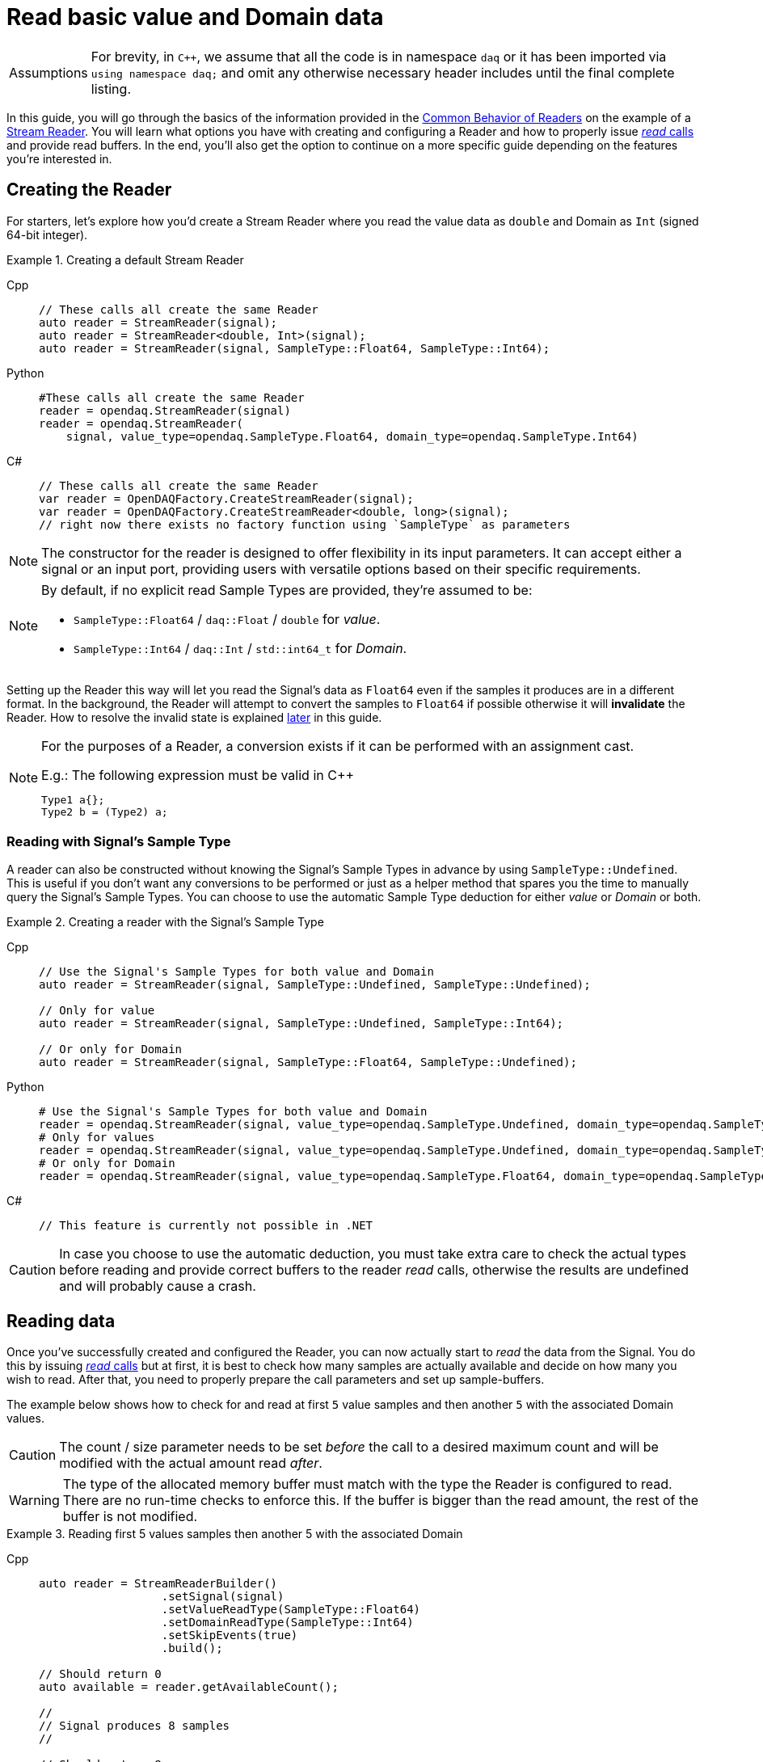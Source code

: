 = Read basic value and Domain data

:tip-caption: Assumptions
[TIP]
====
For brevity, in `C++`, we assume that all the code is in namespace `daq` or it has been imported via `using namespace daq;` and omit any otherwise necessary header includes until the final complete listing.
====

In this guide, you will go through the basics of the information provided in the xref:knowledge_base:readers.adoc#common_behavior[Common Behavior of Readers] on the example of a xref:knowledge_base:readers.adoc#stream_reader[Stream Reader].
You will learn what options you have with creating and configuring a Reader and how to properly issue xref:knowledge_base:readers.adoc#read_calls[_read_ calls] and provide read buffers.
In the end, you'll also get the option to continue on a more specific guide depending on the features you're interested in.

== Creating the Reader

For starters, let's explore how you'd create a Stream Reader where you read the value data as `double` and Domain as `Int` (signed 64-bit integer).

[#create]
.Creating a default Stream Reader
[tabs]
====
Cpp::
+
[source,cpp]
----
// These calls all create the same Reader
auto reader = StreamReader(signal);
auto reader = StreamReader<double, Int>(signal);
auto reader = StreamReader(signal, SampleType::Float64, SampleType::Int64);
----
Python::
+
[source,python]
----
#These calls all create the same Reader
reader = opendaq.StreamReader(signal)
reader = opendaq.StreamReader(
    signal, value_type=opendaq.SampleType.Float64, domain_type=opendaq.SampleType.Int64)
----
C#::
+
[source,csharp]
----
// These calls all create the same Reader
var reader = OpenDAQFactory.CreateStreamReader(signal);
var reader = OpenDAQFactory.CreateStreamReader<double, long>(signal);
// right now there exists no factory function using `SampleType` as parameters
----
====

[NOTE]
====
The constructor for the reader is designed to offer flexibility in its input parameters. It can accept either a signal or an input port, providing users with versatile options based on their specific requirements.
====

[NOTE]
====
By default, if no explicit read Sample Types are provided, they're assumed to be:

* `SampleType::Float64` / `daq::Float` / `double` for _value_.
* `SampleType::Int64` / `daq::Int` / `std::int64_t` for _Domain_.
====

Setting up the Reader this way will let you read the Signal's data as `Float64` even if the samples it produces are in a different format.
In the background, the Reader will attempt to convert the samples to `Float64` if possible otherwise it will *invalidate* the Reader.
How to resolve the invalid state is explained <<invalidation,later>> in this guide.

[#reader_auto_conversion]
[NOTE]
====
For the purposes of a Reader, a conversion exists if it can be performed with an assignment cast.

.E.g.: The following expression must be valid in C++
----
Type1 a{};
Type2 b = (Type2) a;
----
====

=== Reading with Signal's Sample Type

A reader can also be constructed without knowing the Signal's Sample Types in advance by using `SampleType::Undefined`.
This is useful if you don't want any conversions to be performed or just as a helper method that spares you the time to manually query the Signal's Sample Types. You can choose to use the automatic Sample Type deduction for either _value_ or _Domain_ or both.

.Creating a reader with the Signal's Sample Type
[tabs]
====
Cpp::
+
[source,cpp]
----
// Use the Signal's Sample Types for both value and Domain
auto reader = StreamReader(signal, SampleType::Undefined, SampleType::Undefined);

// Only for value
auto reader = StreamReader(signal, SampleType::Undefined, SampleType::Int64);

// Or only for Domain
auto reader = StreamReader(signal, SampleType::Float64, SampleType::Undefined);
----
Python::
+
[source,python]
----
# Use the Signal's Sample Types for both value and Domain
reader = opendaq.StreamReader(signal, value_type=opendaq.SampleType.Undefined, domain_type=opendaq.SampleType.Undefined)
# Only for values
reader = opendaq.StreamReader(signal, value_type=opendaq.SampleType.Undefined, domain_type=opendaq.SampleType.Int64)
# Or only for Domain
reader = opendaq.StreamReader(signal, value_type=opendaq.SampleType.Float64, domain_type=opendaq.SampleType.Undefined)
----
C#::
+
[source,csharp]
----
// This feature is currently not possible in .NET
----
====

[CAUTION]
In case you choose to use the automatic deduction, you must take extra care to check the actual types before reading and provide correct buffers to the reader _read_ calls, otherwise the results are undefined and will probably cause a crash.

[#reading_data]
== Reading data
Once you've successfully created and configured the Reader, you can now actually start to _read_ the data from the Signal.
You do this by issuing xref:knowledge_base:readers.adoc#read_calls[_read_ calls] but at first, it is best to check how many samples are actually available and decide on how many you wish to read.
After that, you need to properly prepare the call parameters and set up sample-buffers.

The example below shows how to check for and read at first `5` value samples and then another `5` with the associated Domain values.

[CAUTION]
The count / size parameter needs to be set _before_ the call to a desired maximum count and will be modified with the actual amount read _after_.

[WARNING]
The type of the allocated memory buffer must match with the type the Reader is configured to read.
There are no run-time checks to enforce this.
If the buffer is bigger than the read amount, the rest of the buffer is not modified.

.Reading first 5 values samples then another 5 with the associated Domain
[tabs]
====
Cpp::
+
[source,cpp]
----
auto reader = StreamReaderBuilder()
                  .setSignal(signal)
                  .setValueReadType(SampleType::Float64)
                  .setDomainReadType(SampleType::Int64)
                  .setSkipEvents(true)
                  .build();

// Should return 0
auto available = reader.getAvailableCount();

//
// Signal produces 8 samples
//

// Should return 8
available = reader.getAvailableCount();

SizeT readCount{5};
double values[5]{};
reader.read(values, &readCount);

std::cout << "Read " << readCount << " values" << std::endl;
for (double value : values)
{
    std::cout << value << std::endl;
}

readCount = 5;
double newValues[5];
Int newDomain[5];
reader.readWithDomain(newValues, newDomain, &readCount);

// `readCount` should now be 3
std::cout << "Read another " << readCount << " value and Domain samples" << std::endl;
for (SizeT i = 0; i < readCount; ++i)
{
    std::cout << newValues[i] << ", " << newDomain[i] << std::endl;
}
----
Python::
+
[source,python]
----
reader = opendaq.StreamReader(signal)

# Should be 0
available = reader.available_count

# Signal produces 8 samples

# Should be 8
available = reader.available_count

values = reader.read(5)
print(f'Read {len(values)} samples:')
print(values)

to_read = 5
values, domain = reader.read_with_domain(to_read)

# Should be 3
to_read = len(values)
print(f'Read another {to_read} samples with domain:')
for value, domain in zip(values, domain):
    print(domain, value)
----
C#::
+
[source,csharp]
----
var reader = OpenDAQFactory.CreateStreamReader<double, long>(signal);

// Should return 0
var available = reader.AvailableCount;

//
// Signal produces 8 samples
//

// Should return 8
available = reader.AvailableCount;

nuint readCount = 5;
double[] values = new double[5];
reader.Read(values, ref readCount);

Console.WriteLine($"Read {readCount} values");
foreach (double value in values)
{
    Console.WriteLine(value);
}

readCount = 5;
double[] newValues = new double[5];
long[] newDomain = new long[5];
reader.ReadWithDomain(newValues, newDomain, ref readCount);

// `readCount` should now be 3
Console.WriteLine($"Read another {readCount} value and Domain samples");
for (nuint i = 0; i < readCount; ++i)
{
    Console.WriteLine($"{newValues[i]}, {newDomain[i]}");
}
----
====

As you can see in the example on the second _read_, the Stream Reader didn't wait for the full `5` samples and returned only the currently available ones.
The `count` parameter in the _read_ calls should always be the *maximum* number of samples the reader should read, and the sample-buffers must be big enough a contiguous block to fit at least this number of samples.
The Reader makes no checks if this is actually the case and assumes the user provided a buffer of proper size.
If this isn't the case, it will write past the end and will probably cause stack or heap corruption resulting in an `Access Violation` or `Segmentation Fault`.

[#descriptor_changed]
== Handling Signal changes
The xref:knowledge_base:signals.adoc[Signal] stores the information about itself and its data in a xref:knowledge_base:signals.adoc#data_descriptor[Data Descriptor].
Each time any of the Signal information changes, it creates an xref:glossary:glossary.adoc#event_packet[Event Packet] with the id of xref:knowledge_base:packets.adoc#descriptor_changed[`"DATA_DESCRIPTOR_CHANGED"`].
The user can react to these changes by installing a callback as shown below.

The event contains two Data Descriptors, one for value and one for Domain, each of which can be `null` if unchanged, but not both.
The Reader first forwards the descriptors to their respective internal data-readers to update their information and check if the data can still be converted to the requested Sample Types. Then it returns the Reader Status with event Packet and status of data conversion.

.Reacting to a Data Descriptor changed event
[tabs]
====
Cpp::
+
[source,cpp]
----
// Signal Sample Type value is `Float64`

auto reader = StreamReaderBuilder()
              .setSignal(signal)
              .setValueReadType(SampleType::Float64)
              .setDomainReadType(SampleType::Int64)
              .setSkipEvents(true)
              .build();

// Signal produces 2 samples { 1.1, 2.2 }

//
// The value Sample Type of the `signal` changes from `Float64` to `Int32`
//

// Signal produces 2 samples { 3, 4 }

// If Descriptor has changed, Reader will return Reader status with that event
// Call succeeds and results in 2 samples { 1.1, 2.2 }
SizeT count{5};
double values[5]{};
auto status = reader.read(values, &count);
assert(status.getReadStatus() == ReadStatus::Event);

// The subsequent call succeeds because `Int32` is convertible to `Float64`
// and results in 2 samples { 3.0, 4.0 }
reader.read(values, &count);

//
// The value Sample Type of the `signal` changes from `Int32` to `Int64`
//

// Signal produces 2 samples { 5, 6 }

// Reader reads 0 values and returns status with new Event Packet
SizeT newCount{2};
double newValues[2]{};
auto newStatus = reader.read(newValues, &newCount);
assert(newCount == 0u);
assert(newStatus.getReadStatus() == ReadStatus::Event);
----
====

[#invalidation]
== Reader invalidation and reuse
Once the Reader falls into an *__invalid__* state, it can't be used to read data anymore and all attempts to do so will result the Reader status with `getValid` equal to `false`.
The only way to resolve this is to pass the Reader to a new Reader instance with valid Sample Types and settings.
This enables the new reader to reuse the xref:knowledge_base:data_path.adoc#connection[Connection] from the invalidated one and as such, provides the ability to losslessly continue reading.
You can also reuse a valid Reader, for example, if you want to change the read Sample Type or change any other configuration that is immutable after creating a Reader.
This will make the old reader invalid.

.Reusing a Reader
[tabs]
====
Cpp::
+
[source,cpp]
----
auto reader = StreamReaderBuilder()
              .setSignal(signal)
              .setValueReadType(SampleType::Int64)
              .setDomainReadType(SampleType::Int64)
              .setSkipEvents(true)
              .build();

// Signal produces 5 samples { 1, 2, 3, 4, 5 }

SizeT count{2};
Int values[2]{};
reader.read(values, &count);  // count = 2, values = { 1, 2 }

// Reuse the Reader
auto newReader = StreamReaderFromExisting<double, Int>(reader);

// New Reader successfully continues on from previous Reader's position
count = 2;
double newValues[2]{};
newReader.read(newValues, &count);  // count = 2, values = { 3.0, 4.0 }

// The old Reader has been invalidated when reused by a new one
count = 2;
Int oldValues[2]{};
auto status = reader.read(oldValues, &count);
assert(status.getValid() == false);
----
====

== Related guides

* xref:howto_read_last_n_samples.adoc[]
* xref:howto_read_with_timestamps.adoc[]
* xref:howto_read_aligned_signals.adoc[]
* xref:howto_read_with_timeouts.adoc[]


== Full listing

The following is a self-contained file with all the above examples of Reader basics.
To properly illustrate the point and provide reproducibility, the data is manually generated, but the same should hold when connecting to a real device.

.Full listing
[tabs]
====
Cpp::
+
[source,cpp]
----
#include <opendaq/context_factory.h>
#include <opendaq/data_rule_factory.h>
#include <opendaq/packet_factory.h>
#include <opendaq/reader_exceptions.h>
#include <opendaq/reader_factory.h>
#include <opendaq/scheduler_factory.h>
#include <opendaq/signal_factory.h>

#include <cassert>
#include <iostream>

using namespace daq;

SignalConfigPtr setupExampleSignal();
SignalPtr setupExampleDomain(const SignalPtr& value);
DataPacketPtr createPacketForSignal(const SignalPtr& signal, SizeT numSamples, Int offset = 0);
DataDescriptorPtr setupDescriptor(SampleType type, const DataRulePtr& rule = nullptr);

/*
 * Example 1: These calls all create the same Reader
 */
void example1(const SignalConfigPtr& signal)
{
    auto reader1 = StreamReader(signal);
    auto reader2 = StreamReader<double, Int>(signal);
    auto reader3 = StreamReader(signal, SampleType::Float64, SampleType::Int64);

    // For value
    assert(reader1.getValueReadType() == SampleType::Float64);
    assert(reader2.getValueReadType() == SampleType::Float64);
    assert(reader3.getValueReadType() == SampleType::Float64);

    // For Domain
    assert(reader1.getDomainReadType() == SampleType::Int64);
    assert(reader2.getDomainReadType() == SampleType::Int64);
    assert(reader3.getDomainReadType() == SampleType::Int64);
}

/*
 * Example 2: Creating a Reader with the Signal’s Sample Type
 */
void example2(const SignalConfigPtr& signal)
{
    // Use the Signal's Sample Types for both value and Domain
    auto reader1 = StreamReader(signal, SampleType::Undefined, SampleType::Undefined);
    assert(reader1.getValueReadType() == SampleType::Undefined);
    assert(reader1.getDomainReadType() == SampleType::Undefined);

    // Only for value
    auto reader2 = StreamReader(signal, SampleType::Undefined, SampleType::Int64);
    assert(reader2.getValueReadType() == SampleType::Undefined);
    assert(reader2.getDomainReadType() == SampleType::Int64);

    // Or only for Domain
    auto reader3 = StreamReader(signal, SampleType::Float64, SampleType::Undefined);
    assert(reader3.getValueReadType() == SampleType::Float64);
    assert(reader3.getDomainReadType() == SampleType::Undefined);
}

/*
 * Example 3: Reading basic value and Domain data
 */
void example3(const SignalConfigPtr& signal)
{
    auto reader = StreamReaderBuilder()
                      .setSignal(signal)
                      .setValueReadType(SampleType::Float64)
                      .setDomainReadType(SampleType::Int64)
                      .setSkipEvents(true)
                      .build();

    // Should return 0
    [[maybe_unused]] auto available = reader.getAvailableCount();
    assert(available == 0u);

    //
    // Signal produces 8 samples
    //
    auto packet1 = createPacketForSignal(signal, 8);
    signal.sendPacket(packet1);

    // Should return 8
    available = reader.getAvailableCount();
    assert(available == 8u);

    SizeT readCount{5};
    double values[5]{};
    reader.read(values, &readCount);

    std::cout << "Read " << readCount << " values" << std::endl;
    for (double value : values)
    {
        std::cout << value << std::endl;
    }

    readCount = 5;
    double newValues[5];
    Int newDomain[5];
    reader.readWithDomain(newValues, newDomain, &readCount);

    // `readCount` should now be 3
    std::cout << "Read another " << readCount << " value and Domain samples" << std::endl;
    for (SizeT i = 0; i < readCount; ++i)
    {
        std::cout << newValues[i] << ", " << newDomain[i] << std::endl;
    }
}

/*
 * Example 4: Handling Signal changes
 */
void example4(const SignalConfigPtr& signal)
{
    // Signal Sample Type value is `Float64`
    signal.setDescriptor(setupDescriptor(SampleType::Float64));

        auto reader = StreamReaderBuilder()
                      .setSignal(signal)
                      .setValueReadType(SampleType::Float64)
                      .setDomainReadType(SampleType::Int64)
                      .setSkipEvents(true)
                      .build();

    // Signal produces 2 samples { 1.1, 2.2 }
    auto packet1 = createPacketForSignal(signal, 2);
    auto data1 = static_cast<double*>(packet1.getData());
    data1[0] = 1.1;
    data1[1] = 2.2;

    signal.sendPacket(packet1);

    //
    // The value Sample Type of the `signal` changes from `Float64` to `Int32`
    //
    signal.setDescriptor(setupDescriptor(SampleType::Int32));

    // Signal produces 2 samples { 3, 4 }
    auto packet2 = createPacketForSignal(signal, 2);
    auto data2 = static_cast<std::int32_t*>(packet2.getData());
    data2[0] = 3;
    data2[1] = 4;

    signal.sendPacket(packet2);

    // If Descriptor has changed, Reader will return Reader status with that event
    // Call succeeds and results in 2 samples { 1.1, 2.2 }
    SizeT count{5};
    double values[5]{};
    auto status = reader.read(values, &count);
    assert(status.getReadStatus() == ReadStatus::Event);

    assert(count == 2u);
    assert(values[0] == 1.1);
    assert(values[1] == 2.2);

    // The subsequent call succeeds because `Int32` is convertible to `Float64`
    // and results in 2 samples { 3.0, 4.0 }
    reader.read(values, &count);
    assert(count == 2u);
    assert(values[0] == 3.0);
    assert(values[1] == 4.0);

    //
    // The value Sample Type of the `signal` changes from `Int32` to `Int64`
    //
    signal.setDescriptor(setupDescriptor(SampleType::Int64));

    // Signal produces 2 samples { 5, 6 }
    auto packet3 = createPacketForSignal(signal, 2);
    auto data3 = static_cast<std::int64_t*>(packet3.getData());
    data3[0] = 3;
    data3[1] = 4;
    signal.sendPacket(packet3);

    // Reader reads 0 values and returns status with new Event Packet
    SizeT newCount{2};
    double newValues[2]{};
    auto newStatus = reader.read(newValues, &newCount);
    assert(newCount == 0u);
    assert(newStatus.getReadStatus() == ReadStatus::Event);
}

/*
 * Example 5: Reader reuse
 */
void example5(const SignalConfigPtr& signal)
{
    signal.setDescriptor(setupDescriptor(SampleType::Int64));

    auto reader = StreamReaderBuilder()
                  .setSignal(signal)
                  .setValueReadType(SampleType::Int64)
                  .setDomainReadType(SampleType::Int64)
                  .setSkipEvents(true)
                  .build();

    // Signal produces 5 samples { 1, 2, 3, 4, 5 }
    auto packet1 = createPacketForSignal(signal, 5);
    auto data1 = static_cast<Int*>(packet1.getData());
    data1[0] = 1;
    data1[1] = 2;
    data1[2] = 3;
    data1[3] = 4;
    data1[4] = 5;

    signal.sendPacket(packet1);

    SizeT count{2};
    Int values[2]{};
    reader.read(values, &count);  // count = 2, values = { 1, 2 }

    assert(count == 2u);
    assert(values[0] == 1);
    assert(values[1] == 2);

    // Reuse the Reader
    auto newReader = StreamReaderFromExisting<double, Int>(reader);

    // New Reader successfully continues on from previous Reader's position
    count = 2;
    double newValues[2]{};
    newReader.read(newValues, &count);  // count = 2, values = { 3.0, 4.0 }

    assert(count == 2u);
    assert(newValues[0] == 3.0);
    assert(newValues[1] == 4.0);

    // The old Reader has been invalidated when reused by a new one
    count = 2;
    Int oldValues[2]{};
    auto status = reader.read(oldValues, &count);
    assert(status.getValid() == false);
}

/*
 * ENTRY POINT
 */
int main(int /*argc*/, const char* /*argv*/[])
{
    SignalConfigPtr signal = setupExampleSignal();
    signal.setDomainSignal(setupExampleDomain(signal));

    example1(signal);
    example2(signal);
    example3(signal);
    example4(signal);
    example5(signal);

    return 0;
}

/*
 * Set up the Signal with Float64 data
 */
SignalConfigPtr setupExampleSignal()
{
    auto logger = Logger();
    auto context = Context(Scheduler(logger, 1), logger, nullptr, nullptr, nullptr);

    auto signal = Signal(context, nullptr, "example signal");
    signal.setDescriptor(setupDescriptor(SampleType::Float64));

    return signal;
}

SignalPtr setupExampleDomain(const SignalPtr& value)
{
    auto domain = Signal(value.getContext(), nullptr, "domain signal");
    domain.setDescriptor(setupDescriptor(SampleType::Int64, LinearDataRule(1, 0)));

    return domain;
}

DataDescriptorPtr setupDescriptor(SampleType type, const DataRulePtr& rule)
{
    // Set up the data descriptor with the provided Sample Type
    const auto dataDescriptor = DataDescriptorBuilder().setSampleType(type);

    // For the Domain, we provide a Linear Rule to generate time-stamps
    if (rule.assigned())
        dataDescriptor.setRule(rule);

    return dataDescriptor.build();
}

DataPacketPtr createPacketForSignal(const SignalPtr& signal, SizeT numSamples, Int offset)
{
    // Create a data packet where the values are generated via the +1 rule starting at 0
    auto domainPacket = DataPacket(signal.getDomainSignal().getDescriptor(),
                                   numSamples,
                                   offset  // offset from 0 to start the sample generation at
    );

    return DataPacketWithDomain(domainPacket, signal.getDescriptor(), numSamples);
}

----
====